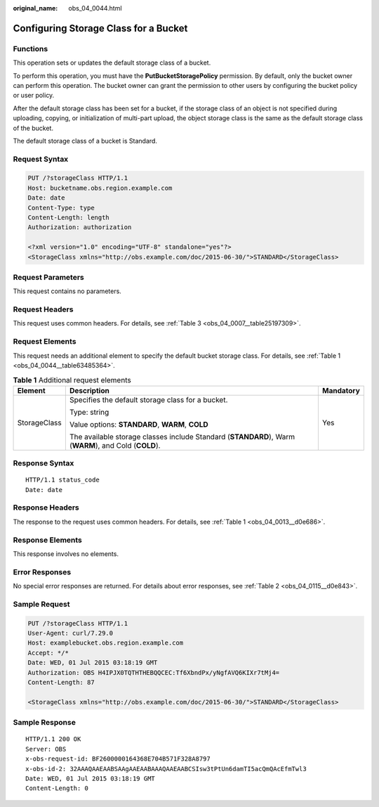 :original_name: obs_04_0044.html

.. _obs_04_0044:

Configuring Storage Class for a Bucket
======================================

Functions
---------

This operation sets or updates the default storage class of a bucket.

To perform this operation, you must have the **PutBucketStoragePolicy** permission. By default, only the bucket owner can perform this operation. The bucket owner can grant the permission to other users by configuring the bucket policy or user policy.

After the default storage class has been set for a bucket, if the storage class of an object is not specified during uploading, copying, or initialization of multi-part upload, the object storage class is the same as the default storage class of the bucket.

The default storage class of a bucket is Standard.

Request Syntax
--------------

.. code-block:: text

   PUT /?storageClass HTTP/1.1
   Host: bucketname.obs.region.example.com
   Date: date
   Content-Type: type
   Content-Length: length
   Authorization: authorization

   <?xml version="1.0" encoding="UTF-8" standalone="yes"?>
   <StorageClass xmlns="http://obs.example.com/doc/2015-06-30/">STANDARD</StorageClass>

Request Parameters
------------------

This request contains no parameters.

Request Headers
---------------

This request uses common headers. For details, see :ref:`Table 3 <obs_04_0007__table25197309>`.

Request Elements
----------------

This request needs an additional element to specify the default bucket storage class. For details, see :ref:`Table 1 <obs_04_0044__table63485364>`.

.. _obs_04_0044__table63485364:

.. table:: **Table 1** Additional request elements

   +-----------------------+------------------------------------------------------------------------------------------------------+-----------------------+
   | Element               | Description                                                                                          | Mandatory             |
   +=======================+======================================================================================================+=======================+
   | StorageClass          | Specifies the default storage class for a bucket.                                                    | Yes                   |
   |                       |                                                                                                      |                       |
   |                       | Type: string                                                                                         |                       |
   |                       |                                                                                                      |                       |
   |                       | Value options: **STANDARD**, **WARM**, **COLD**                                                      |                       |
   |                       |                                                                                                      |                       |
   |                       | The available storage classes include Standard (**STANDARD**), Warm (**WARM**), and Cold (**COLD**). |                       |
   +-----------------------+------------------------------------------------------------------------------------------------------+-----------------------+

Response Syntax
---------------

::

   HTTP/1.1 status_code
   Date: date

Response Headers
----------------

The response to the request uses common headers. For details, see :ref:`Table 1 <obs_04_0013__d0e686>`.

Response Elements
-----------------

This response involves no elements.

Error Responses
---------------

No special error responses are returned. For details about error responses, see :ref:`Table 2 <obs_04_0115__d0e843>`.

Sample Request
--------------

.. code-block:: text

   PUT /?storageClass HTTP/1.1
   User-Agent: curl/7.29.0
   Host: examplebucket.obs.region.example.com
   Accept: */*
   Date: WED, 01 Jul 2015 03:18:19 GMT
   Authorization: OBS H4IPJX0TQTHTHEBQQCEC:Tf6XbndPx/yNgfAVQ6KIXr7tMj4=
   Content-Length: 87

   <StorageClass xmlns="http://obs.example.com/doc/2015-06-30/">STANDARD</StorageClass>

Sample Response
---------------

::

   HTTP/1.1 200 OK
   Server: OBS
   x-obs-request-id: BF2600000164368E704B571F328A8797
   x-obs-id-2: 32AAAQAAEAABSAAgAAEAABAAAQAAEAABCSIsw3tPtUn6damTI5acQmQAcEfmTwl3
   Date: WED, 01 Jul 2015 03:18:19 GMT
   Content-Length: 0
